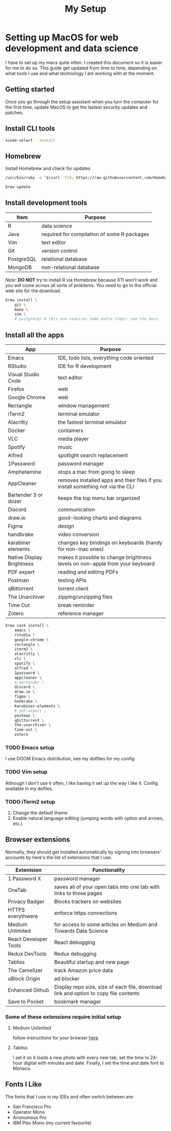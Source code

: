 #+TITLE: My Setup
* Setting up MacOS for web development and data science

I have to set up my macs quite often. I created this document so it is easier for me to do so. This guide get updated from time to time, depending on what tools I use and what technology I am working with at the moment.

** Getting started

Once you go through the setup assistant when you turn the computer for the first time, update MacOS to get the lastest security updates and patches.
** Install CLI tools

#+BEGIN_SRC sh
xcode-select --install
#+END_SRC

** Homebrew

Install Homebrew and check for updates

#+BEGIN_SRC sh
/usr/bin/ruby -e "$(curl -fsSL https://raw.githubusercontent.com/Homebrew/install/master/install)"
#+END_SRC

#+BEGIN_SRC sh
brew update
#+END_SRC

** Install development tools

| Item       | Purpose                                     |
|------------+---------------------------------------------|
| R          | data science                                |
| Java       | required for compilation of some R packages |
| Vim        | text editor                                 |
| Git        | version control                             |
| PostgreSQL | relational database                         |
| MongoDB    | non-relational database                     |

/Note/: *DO NOT* try to install R via Homebrew because X11 won't work and you will come across all sorts of problems. You need to go to the official web site for the download.

#+BEGIN_SRC sh
brew install \
    git \
    make \
    vim \
    # postgresql # this one requires some extra steps: see the docs

#+END_SRC

** Install all the apps

| App                       | Purpose                                                                         |
|---------------------------+---------------------------------------------------------------------------------|
| Emacs                     | IDE, todo lists, everything code oriented                                       |
| RStudio                   | IDE for R development                                                           |
| Visual Studio Code        | text editor                                                                     |
| Firefox                   | web                                                                             |
| Google Chrome             | web                                                                             |
| Rectangle                 | window management                                                               |
| iTerm2                    | terminal emulator                                                               |
| Alacritty                 | the fastest terminal emulator                                                   |
| Docker                    | containers                                                                      |
| VLC                       | media player                                                                    |
| Spotify                   | music                                                                           |
| Alfred                    | spotlight search replacement                                                    |
| 1Password                 | password manager                                                                |
| Amphetamine               | stops a mac from going to sleep                                                 |
| AppCleaner                | removes installed apps and their files if you install something not via the CLI |
| Bartender 3 or dozer      | keeps the top menu bar organized                                                |
| Discord                   | communication                                                                   |
| draw.io                   | good-looking charts and diagrams                                                |
| Figma                     | design                                                                          |
| handbrake                 | video conversion                                                                |
| karabiner elements        | changes key bindings on keyboards (handy for non-mac ones)                      |
| Native Display Brightness | makes it possible to change brightness levels on non-apple from your keyboard   |
| PDF expert                | reading and editing PDFs                                                        |
| Postman                   | testing APIs                                                                    |
| qBittorrent               | torrent client                                                                  |
| The Unarchiver            | zipping/unzipping files                                                         |
| Time Out                  | break reminder                                                                  |
| Zotero                    | reference manager                                                               |

#+BEGIN_SRC sh
brew cask install \
    emacs \
    rstudio \
    google-chrome \
    rectangle \
    iterm2 \
    alacritty \
    vlc \
    spotify \
    alfred \
    1password \
    appcleaner \
    # bartender \
    discord \
    draw.io \
    figma \
    hanbrake \
    karabiner-elements \
    # pdf-expert \
    postman \
    qbittorrent \
    the-unarchiver \
    time-out \
    zotero
#+END_SRC

*** TODO Emacs setup
I use DOOM Emacs distribution, see my dotfiles for my config
*** TODO Vim setup
Although I don't use it often, I like having it set up the way I like it. Config available in my dofiles.
*** TODO iTerm2 setup
1. Change the default theme
2. Enable natural language editing (jumping words with option and arrows, etc.)

** Browser extensions

Normally, they should get installed automatically by signing into browsers' accounts by here's the list of extensions that I use.

| Extenision            | Functionality                                                                        |
|-----------------------+--------------------------------------------------------------------------------------|
| 1 Password X          | password manager                                                                     |
| OneTab                | saves all of your open tabs into one tab with links to those pages                   |
| Privacy Badger        | Blocks trackers on websites                                                          |
| HTTPS everythwere     | enforce https connections                                                            |
| Medium Unlimited      | for access to some articles on Medium and Towards Data Science                       |
| React Developer Tools | React debugging                                                                      |
| Redux DevTools        | Redux debugging                                                                      |
| Tabliss               | Beautiful startup and new page                                                       |
| The Camelizer         | track Amazon price data                                                              |
| uBlock Origin         | ad blocker                                                                           |
| Enhanced Github       | Display repo size, size of each file, download link and option to copy file contents |
| Save to Pocket        | bookmark manager                                                                     |

*** Some of these extensions require initial setup
**** Medium Unlimited
follow instructions for your browser [[https://github.com/manojVivek/medium-unlimited][here]]
**** Tabliss
I set it so it loads a new photo with every new tab, set the time to 24-hour digital with minutes and date. Finally, I set the time and date font to Monaco.

** Fonts I Like
The fonts that I use in my IDEs and often switch between are:
+ San Francisco Pro
+ Operator Mono
+ Anonumous Pro
+ IBM Plex Mono (my current favourite)
